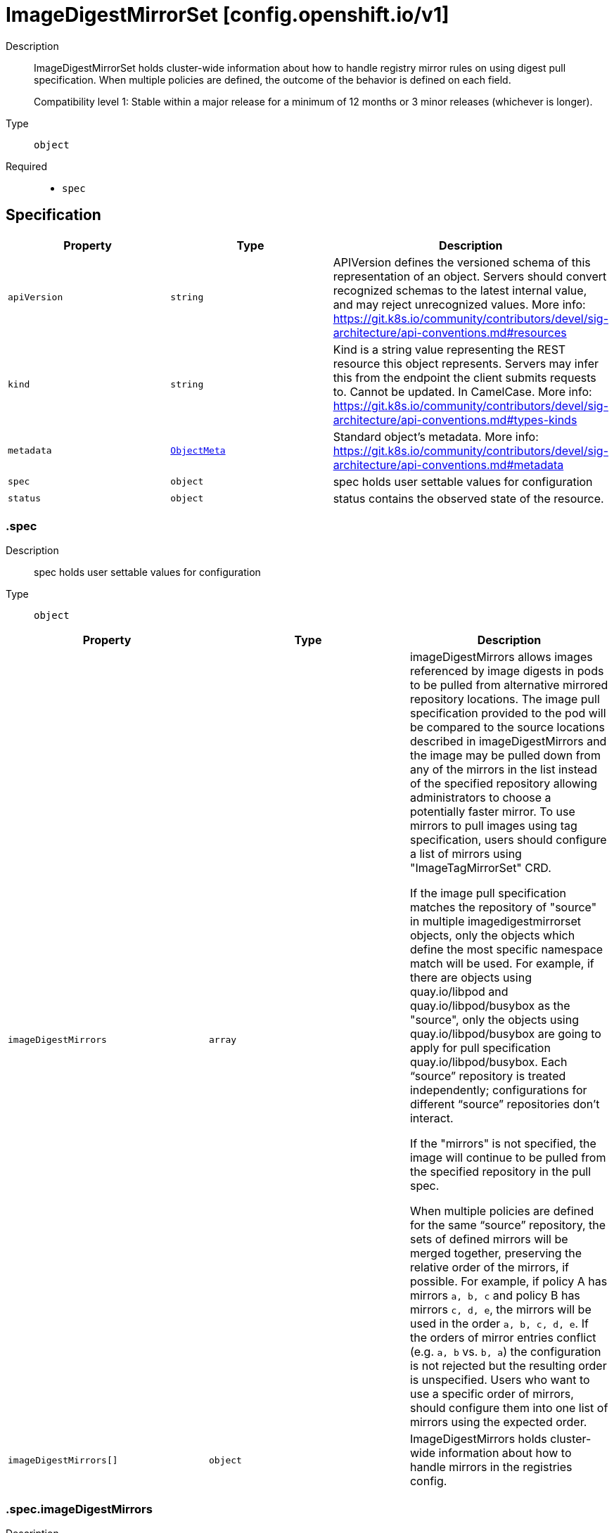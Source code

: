 // Automatically generated by 'openshift-apidocs-gen'. Do not edit.
:_mod-docs-content-type: ASSEMBLY
[id="imagedigestmirrorset-config-openshift-io-v1"]
= ImageDigestMirrorSet [config.openshift.io/v1]

:toc: macro
:toc-title:

toc::[]


Description::
+
--
ImageDigestMirrorSet holds cluster-wide information about how to handle registry mirror rules on using digest pull specification.
When multiple policies are defined, the outcome of the behavior is defined on each field.

Compatibility level 1: Stable within a major release for a minimum of 12 months or 3 minor releases (whichever is longer).
--

Type::
  `object`

Required::
  - `spec`


== Specification

[cols="1,1,1",options="header"]
|===
| Property | Type | Description

| `apiVersion`
| `string`
| APIVersion defines the versioned schema of this representation of an object. Servers should convert recognized schemas to the latest internal value, and may reject unrecognized values. More info: https://git.k8s.io/community/contributors/devel/sig-architecture/api-conventions.md#resources

| `kind`
| `string`
| Kind is a string value representing the REST resource this object represents. Servers may infer this from the endpoint the client submits requests to. Cannot be updated. In CamelCase. More info: https://git.k8s.io/community/contributors/devel/sig-architecture/api-conventions.md#types-kinds

| `metadata`
| xref:../objects/index.adoc#io-k8s-apimachinery-pkg-apis-meta-v1-ObjectMeta[`ObjectMeta`]
| Standard object's metadata. More info: https://git.k8s.io/community/contributors/devel/sig-architecture/api-conventions.md#metadata

| `spec`
| `object`
| spec holds user settable values for configuration

| `status`
| `object`
| status contains the observed state of the resource.

|===
=== .spec

Description::
+
--
spec holds user settable values for configuration
--

Type::
  `object`




[cols="1,1,1",options="header"]
|===
| Property | Type | Description

| `imageDigestMirrors`
| `array`
| imageDigestMirrors allows images referenced by image digests in pods to be
pulled from alternative mirrored repository locations. The image pull specification
provided to the pod will be compared to the source locations described in imageDigestMirrors
and the image may be pulled down from any of the mirrors in the list instead of the
specified repository allowing administrators to choose a potentially faster mirror.
To use mirrors to pull images using tag specification, users should configure
a list of mirrors using "ImageTagMirrorSet" CRD.

If the image pull specification matches the repository of "source" in multiple imagedigestmirrorset objects,
only the objects which define the most specific namespace match will be used.
For example, if there are objects using quay.io/libpod and quay.io/libpod/busybox as
the "source", only the objects using quay.io/libpod/busybox are going to apply
for pull specification quay.io/libpod/busybox.
Each “source” repository is treated independently; configurations for different “source”
repositories don’t interact.

If the "mirrors" is not specified, the image will continue to be pulled from the specified
repository in the pull spec.

When multiple policies are defined for the same “source” repository, the sets of defined
mirrors will be merged together, preserving the relative order of the mirrors, if possible.
For example, if policy A has mirrors `a, b, c` and policy B has mirrors `c, d, e`, the
mirrors will be used in the order `a, b, c, d, e`.  If the orders of mirror entries conflict
(e.g. `a, b` vs. `b, a`) the configuration is not rejected but the resulting order is unspecified.
Users who want to use a specific order of mirrors, should configure them into one list of mirrors using the expected order.

| `imageDigestMirrors[]`
| `object`
| ImageDigestMirrors holds cluster-wide information about how to handle mirrors in the registries config.

|===
=== .spec.imageDigestMirrors

Description::
+
--
imageDigestMirrors allows images referenced by image digests in pods to be
pulled from alternative mirrored repository locations. The image pull specification
provided to the pod will be compared to the source locations described in imageDigestMirrors
and the image may be pulled down from any of the mirrors in the list instead of the
specified repository allowing administrators to choose a potentially faster mirror.
To use mirrors to pull images using tag specification, users should configure
a list of mirrors using "ImageTagMirrorSet" CRD.

If the image pull specification matches the repository of "source" in multiple imagedigestmirrorset objects,
only the objects which define the most specific namespace match will be used.
For example, if there are objects using quay.io/libpod and quay.io/libpod/busybox as
the "source", only the objects using quay.io/libpod/busybox are going to apply
for pull specification quay.io/libpod/busybox.
Each “source” repository is treated independently; configurations for different “source”
repositories don’t interact.

If the "mirrors" is not specified, the image will continue to be pulled from the specified
repository in the pull spec.

When multiple policies are defined for the same “source” repository, the sets of defined
mirrors will be merged together, preserving the relative order of the mirrors, if possible.
For example, if policy A has mirrors `a, b, c` and policy B has mirrors `c, d, e`, the
mirrors will be used in the order `a, b, c, d, e`.  If the orders of mirror entries conflict
(e.g. `a, b` vs. `b, a`) the configuration is not rejected but the resulting order is unspecified.
Users who want to use a specific order of mirrors, should configure them into one list of mirrors using the expected order.
--

Type::
  `array`




=== .spec.imageDigestMirrors[]

Description::
+
--
ImageDigestMirrors holds cluster-wide information about how to handle mirrors in the registries config.
--

Type::
  `object`

Required::
  - `source`



[cols="1,1,1",options="header"]
|===
| Property | Type | Description

| `mirrorSourcePolicy`
| `string`
| mirrorSourcePolicy defines the fallback policy if fails to pull image from the mirrors.
If unset, the image will continue to be pulled from the the repository in the pull spec.
sourcePolicy is valid configuration only when one or more mirrors are in the mirror list.

| `mirrors`
| `array (string)`
| mirrors is zero or more locations that may also contain the same images. No mirror will be configured if not specified.
Images can be pulled from these mirrors only if they are referenced by their digests.
The mirrored location is obtained by replacing the part of the input reference that
matches source by the mirrors entry, e.g. for registry.redhat.io/product/repo reference,
a (source, mirror) pair *.redhat.io, mirror.local/redhat causes a mirror.local/redhat/product/repo
repository to be used.
The order of mirrors in this list is treated as the user's desired priority, while source
is by default considered lower priority than all mirrors.
If no mirror is specified or all image pulls from the mirror list fail, the image will continue to be
pulled from the repository in the pull spec unless explicitly prohibited by "mirrorSourcePolicy"
Other cluster configuration, including (but not limited to) other imageDigestMirrors objects,
may impact the exact order mirrors are contacted in, or some mirrors may be contacted
in parallel, so this should be considered a preference rather than a guarantee of ordering.
"mirrors" uses one of the following formats:
host[:port]
host[:port]/namespace[/namespace…]
host[:port]/namespace[/namespace…]/repo
for more information about the format, see the document about the location field:
https://github.com/containers/image/blob/main/docs/containers-registries.conf.5.md#choosing-a-registry-toml-table

| `source`
| `string`
| source matches the repository that users refer to, e.g. in image pull specifications. Setting source to a registry hostname
e.g. docker.io. quay.io, or registry.redhat.io, will match the image pull specification of corressponding registry.
"source" uses one of the following formats:
host[:port]
host[:port]/namespace[/namespace…]
host[:port]/namespace[/namespace…]/repo
[*.]host
for more information about the format, see the document about the location field:
https://github.com/containers/image/blob/main/docs/containers-registries.conf.5.md#choosing-a-registry-toml-table

|===
=== .status

Description::
+
--
status contains the observed state of the resource.
--

Type::
  `object`





== API endpoints

The following API endpoints are available:

* `/apis/config.openshift.io/v1/imagedigestmirrorsets`
- `DELETE`: delete collection of ImageDigestMirrorSet
- `GET`: list objects of kind ImageDigestMirrorSet
- `POST`: create an ImageDigestMirrorSet
* `/apis/config.openshift.io/v1/imagedigestmirrorsets/{name}`
- `DELETE`: delete an ImageDigestMirrorSet
- `GET`: read the specified ImageDigestMirrorSet
- `PATCH`: partially update the specified ImageDigestMirrorSet
- `PUT`: replace the specified ImageDigestMirrorSet
* `/apis/config.openshift.io/v1/imagedigestmirrorsets/{name}/status`
- `GET`: read status of the specified ImageDigestMirrorSet
- `PATCH`: partially update status of the specified ImageDigestMirrorSet
- `PUT`: replace status of the specified ImageDigestMirrorSet


=== /apis/config.openshift.io/v1/imagedigestmirrorsets



HTTP method::
  `DELETE`

Description::
  delete collection of ImageDigestMirrorSet




.HTTP responses
[cols="1,1",options="header"]
|===
| HTTP code | Reponse body
| 200 - OK
| xref:../objects/index.adoc#io-k8s-apimachinery-pkg-apis-meta-v1-Status[`Status`] schema
| 401 - Unauthorized
| Empty
|===

HTTP method::
  `GET`

Description::
  list objects of kind ImageDigestMirrorSet




.HTTP responses
[cols="1,1",options="header"]
|===
| HTTP code | Reponse body
| 200 - OK
| xref:../objects/index.adoc#io-openshift-config-v1-ImageDigestMirrorSetList[`ImageDigestMirrorSetList`] schema
| 401 - Unauthorized
| Empty
|===

HTTP method::
  `POST`

Description::
  create an ImageDigestMirrorSet


.Query parameters
[cols="1,1,2",options="header"]
|===
| Parameter | Type | Description
| `dryRun`
| `string`
| When present, indicates that modifications should not be persisted. An invalid or unrecognized dryRun directive will result in an error response and no further processing of the request. Valid values are: - All: all dry run stages will be processed
| `fieldValidation`
| `string`
| fieldValidation instructs the server on how to handle objects in the request (POST/PUT/PATCH) containing unknown or duplicate fields. Valid values are: - Ignore: This will ignore any unknown fields that are silently dropped from the object, and will ignore all but the last duplicate field that the decoder encounters. This is the default behavior prior to v1.23. - Warn: This will send a warning via the standard warning response header for each unknown field that is dropped from the object, and for each duplicate field that is encountered. The request will still succeed if there are no other errors, and will only persist the last of any duplicate fields. This is the default in v1.23+ - Strict: This will fail the request with a BadRequest error if any unknown fields would be dropped from the object, or if any duplicate fields are present. The error returned from the server will contain all unknown and duplicate fields encountered.
|===

.Body parameters
[cols="1,1,2",options="header"]
|===
| Parameter | Type | Description
| `body`
| xref:../config_apis/imagedigestmirrorset-config-openshift-io-v1.adoc#imagedigestmirrorset-config-openshift-io-v1[`ImageDigestMirrorSet`] schema
| 
|===

.HTTP responses
[cols="1,1",options="header"]
|===
| HTTP code | Reponse body
| 200 - OK
| xref:../config_apis/imagedigestmirrorset-config-openshift-io-v1.adoc#imagedigestmirrorset-config-openshift-io-v1[`ImageDigestMirrorSet`] schema
| 201 - Created
| xref:../config_apis/imagedigestmirrorset-config-openshift-io-v1.adoc#imagedigestmirrorset-config-openshift-io-v1[`ImageDigestMirrorSet`] schema
| 202 - Accepted
| xref:../config_apis/imagedigestmirrorset-config-openshift-io-v1.adoc#imagedigestmirrorset-config-openshift-io-v1[`ImageDigestMirrorSet`] schema
| 401 - Unauthorized
| Empty
|===


=== /apis/config.openshift.io/v1/imagedigestmirrorsets/{name}

.Global path parameters
[cols="1,1,2",options="header"]
|===
| Parameter | Type | Description
| `name`
| `string`
| name of the ImageDigestMirrorSet
|===


HTTP method::
  `DELETE`

Description::
  delete an ImageDigestMirrorSet


.Query parameters
[cols="1,1,2",options="header"]
|===
| Parameter | Type | Description
| `dryRun`
| `string`
| When present, indicates that modifications should not be persisted. An invalid or unrecognized dryRun directive will result in an error response and no further processing of the request. Valid values are: - All: all dry run stages will be processed
|===


.HTTP responses
[cols="1,1",options="header"]
|===
| HTTP code | Reponse body
| 200 - OK
| xref:../objects/index.adoc#io-k8s-apimachinery-pkg-apis-meta-v1-Status[`Status`] schema
| 202 - Accepted
| xref:../objects/index.adoc#io-k8s-apimachinery-pkg-apis-meta-v1-Status[`Status`] schema
| 401 - Unauthorized
| Empty
|===

HTTP method::
  `GET`

Description::
  read the specified ImageDigestMirrorSet




.HTTP responses
[cols="1,1",options="header"]
|===
| HTTP code | Reponse body
| 200 - OK
| xref:../config_apis/imagedigestmirrorset-config-openshift-io-v1.adoc#imagedigestmirrorset-config-openshift-io-v1[`ImageDigestMirrorSet`] schema
| 401 - Unauthorized
| Empty
|===

HTTP method::
  `PATCH`

Description::
  partially update the specified ImageDigestMirrorSet


.Query parameters
[cols="1,1,2",options="header"]
|===
| Parameter | Type | Description
| `dryRun`
| `string`
| When present, indicates that modifications should not be persisted. An invalid or unrecognized dryRun directive will result in an error response and no further processing of the request. Valid values are: - All: all dry run stages will be processed
| `fieldValidation`
| `string`
| fieldValidation instructs the server on how to handle objects in the request (POST/PUT/PATCH) containing unknown or duplicate fields. Valid values are: - Ignore: This will ignore any unknown fields that are silently dropped from the object, and will ignore all but the last duplicate field that the decoder encounters. This is the default behavior prior to v1.23. - Warn: This will send a warning via the standard warning response header for each unknown field that is dropped from the object, and for each duplicate field that is encountered. The request will still succeed if there are no other errors, and will only persist the last of any duplicate fields. This is the default in v1.23+ - Strict: This will fail the request with a BadRequest error if any unknown fields would be dropped from the object, or if any duplicate fields are present. The error returned from the server will contain all unknown and duplicate fields encountered.
|===


.HTTP responses
[cols="1,1",options="header"]
|===
| HTTP code | Reponse body
| 200 - OK
| xref:../config_apis/imagedigestmirrorset-config-openshift-io-v1.adoc#imagedigestmirrorset-config-openshift-io-v1[`ImageDigestMirrorSet`] schema
| 401 - Unauthorized
| Empty
|===

HTTP method::
  `PUT`

Description::
  replace the specified ImageDigestMirrorSet


.Query parameters
[cols="1,1,2",options="header"]
|===
| Parameter | Type | Description
| `dryRun`
| `string`
| When present, indicates that modifications should not be persisted. An invalid or unrecognized dryRun directive will result in an error response and no further processing of the request. Valid values are: - All: all dry run stages will be processed
| `fieldValidation`
| `string`
| fieldValidation instructs the server on how to handle objects in the request (POST/PUT/PATCH) containing unknown or duplicate fields. Valid values are: - Ignore: This will ignore any unknown fields that are silently dropped from the object, and will ignore all but the last duplicate field that the decoder encounters. This is the default behavior prior to v1.23. - Warn: This will send a warning via the standard warning response header for each unknown field that is dropped from the object, and for each duplicate field that is encountered. The request will still succeed if there are no other errors, and will only persist the last of any duplicate fields. This is the default in v1.23+ - Strict: This will fail the request with a BadRequest error if any unknown fields would be dropped from the object, or if any duplicate fields are present. The error returned from the server will contain all unknown and duplicate fields encountered.
|===

.Body parameters
[cols="1,1,2",options="header"]
|===
| Parameter | Type | Description
| `body`
| xref:../config_apis/imagedigestmirrorset-config-openshift-io-v1.adoc#imagedigestmirrorset-config-openshift-io-v1[`ImageDigestMirrorSet`] schema
| 
|===

.HTTP responses
[cols="1,1",options="header"]
|===
| HTTP code | Reponse body
| 200 - OK
| xref:../config_apis/imagedigestmirrorset-config-openshift-io-v1.adoc#imagedigestmirrorset-config-openshift-io-v1[`ImageDigestMirrorSet`] schema
| 201 - Created
| xref:../config_apis/imagedigestmirrorset-config-openshift-io-v1.adoc#imagedigestmirrorset-config-openshift-io-v1[`ImageDigestMirrorSet`] schema
| 401 - Unauthorized
| Empty
|===


=== /apis/config.openshift.io/v1/imagedigestmirrorsets/{name}/status

.Global path parameters
[cols="1,1,2",options="header"]
|===
| Parameter | Type | Description
| `name`
| `string`
| name of the ImageDigestMirrorSet
|===


HTTP method::
  `GET`

Description::
  read status of the specified ImageDigestMirrorSet




.HTTP responses
[cols="1,1",options="header"]
|===
| HTTP code | Reponse body
| 200 - OK
| xref:../config_apis/imagedigestmirrorset-config-openshift-io-v1.adoc#imagedigestmirrorset-config-openshift-io-v1[`ImageDigestMirrorSet`] schema
| 401 - Unauthorized
| Empty
|===

HTTP method::
  `PATCH`

Description::
  partially update status of the specified ImageDigestMirrorSet


.Query parameters
[cols="1,1,2",options="header"]
|===
| Parameter | Type | Description
| `dryRun`
| `string`
| When present, indicates that modifications should not be persisted. An invalid or unrecognized dryRun directive will result in an error response and no further processing of the request. Valid values are: - All: all dry run stages will be processed
| `fieldValidation`
| `string`
| fieldValidation instructs the server on how to handle objects in the request (POST/PUT/PATCH) containing unknown or duplicate fields. Valid values are: - Ignore: This will ignore any unknown fields that are silently dropped from the object, and will ignore all but the last duplicate field that the decoder encounters. This is the default behavior prior to v1.23. - Warn: This will send a warning via the standard warning response header for each unknown field that is dropped from the object, and for each duplicate field that is encountered. The request will still succeed if there are no other errors, and will only persist the last of any duplicate fields. This is the default in v1.23+ - Strict: This will fail the request with a BadRequest error if any unknown fields would be dropped from the object, or if any duplicate fields are present. The error returned from the server will contain all unknown and duplicate fields encountered.
|===


.HTTP responses
[cols="1,1",options="header"]
|===
| HTTP code | Reponse body
| 200 - OK
| xref:../config_apis/imagedigestmirrorset-config-openshift-io-v1.adoc#imagedigestmirrorset-config-openshift-io-v1[`ImageDigestMirrorSet`] schema
| 401 - Unauthorized
| Empty
|===

HTTP method::
  `PUT`

Description::
  replace status of the specified ImageDigestMirrorSet


.Query parameters
[cols="1,1,2",options="header"]
|===
| Parameter | Type | Description
| `dryRun`
| `string`
| When present, indicates that modifications should not be persisted. An invalid or unrecognized dryRun directive will result in an error response and no further processing of the request. Valid values are: - All: all dry run stages will be processed
| `fieldValidation`
| `string`
| fieldValidation instructs the server on how to handle objects in the request (POST/PUT/PATCH) containing unknown or duplicate fields. Valid values are: - Ignore: This will ignore any unknown fields that are silently dropped from the object, and will ignore all but the last duplicate field that the decoder encounters. This is the default behavior prior to v1.23. - Warn: This will send a warning via the standard warning response header for each unknown field that is dropped from the object, and for each duplicate field that is encountered. The request will still succeed if there are no other errors, and will only persist the last of any duplicate fields. This is the default in v1.23+ - Strict: This will fail the request with a BadRequest error if any unknown fields would be dropped from the object, or if any duplicate fields are present. The error returned from the server will contain all unknown and duplicate fields encountered.
|===

.Body parameters
[cols="1,1,2",options="header"]
|===
| Parameter | Type | Description
| `body`
| xref:../config_apis/imagedigestmirrorset-config-openshift-io-v1.adoc#imagedigestmirrorset-config-openshift-io-v1[`ImageDigestMirrorSet`] schema
| 
|===

.HTTP responses
[cols="1,1",options="header"]
|===
| HTTP code | Reponse body
| 200 - OK
| xref:../config_apis/imagedigestmirrorset-config-openshift-io-v1.adoc#imagedigestmirrorset-config-openshift-io-v1[`ImageDigestMirrorSet`] schema
| 201 - Created
| xref:../config_apis/imagedigestmirrorset-config-openshift-io-v1.adoc#imagedigestmirrorset-config-openshift-io-v1[`ImageDigestMirrorSet`] schema
| 401 - Unauthorized
| Empty
|===


